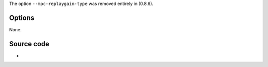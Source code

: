 .. raw:: mediawiki

   {{Module|name=mpc|type=Access demux|first_version=0.8.4|description=[[MusePack]] demuxer|sc=mpc}}

The option ``--mpc-replaygain-type`` was removed entirely in (0.8.6).

Options
-------

None.

Source code
-----------

-  

   .. raw:: mediawiki

      {{VLCSourceFile|modules/demux/mpc.c}}

.. raw:: mediawiki

   {{Documentation}}
